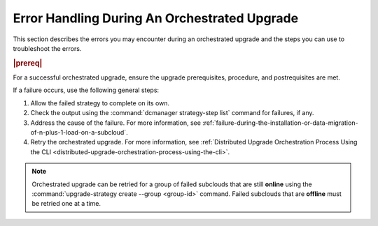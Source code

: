 
.. ziu1597089603252
.. _robust-error-handling-during-an-orchestrated-upgrade:

=============================================
Error Handling During An Orchestrated Upgrade
=============================================

This section describes the errors you may encounter during an orchestrated
upgrade and the steps you can use to troubleshoot the errors.

.. rubric:: |prereq|

For a successful orchestrated upgrade, ensure the upgrade prerequisites,
procedure, and postrequisites are met.

If a failure occurs, use the following general steps:


.. _robust-error-handling-during-an-orchestrated-upgrade-ol-l5y-mby-qmb:

#.  Allow the failed strategy to complete on its own.

#.  Check the output using the :command:`dcmanager strategy-step list` command
    for failures, if any.

#.  Address the cause of the failure. For more information, see 
    :ref:`failure-during-the-installation-or-data-migration-of-n-plus-1-load-on-a-subcloud`.

#.  Retry the orchestrated upgrade. For more information, see :ref:`Distributed
    Upgrade Orchestration Process Using the CLI
    <distributed-upgrade-orchestration-process-using-the-cli>`.

.. note::
    Orchestrated upgrade can be retried for a group of failed subclouds that
    are still **online** using the :command:`upgrade-strategy create --group
    <group-id>` command.
    Failed subclouds that are **offline** must be retried one at a time.

.. seealso::

    * :ref:`failure-prior-to-the-installation-of-n-plus-1-load-on-a-subcloud`

    * :ref:`failure-during-the-installation-or-data-migration-of-n-plus-1-load-on-a-subcloud`
